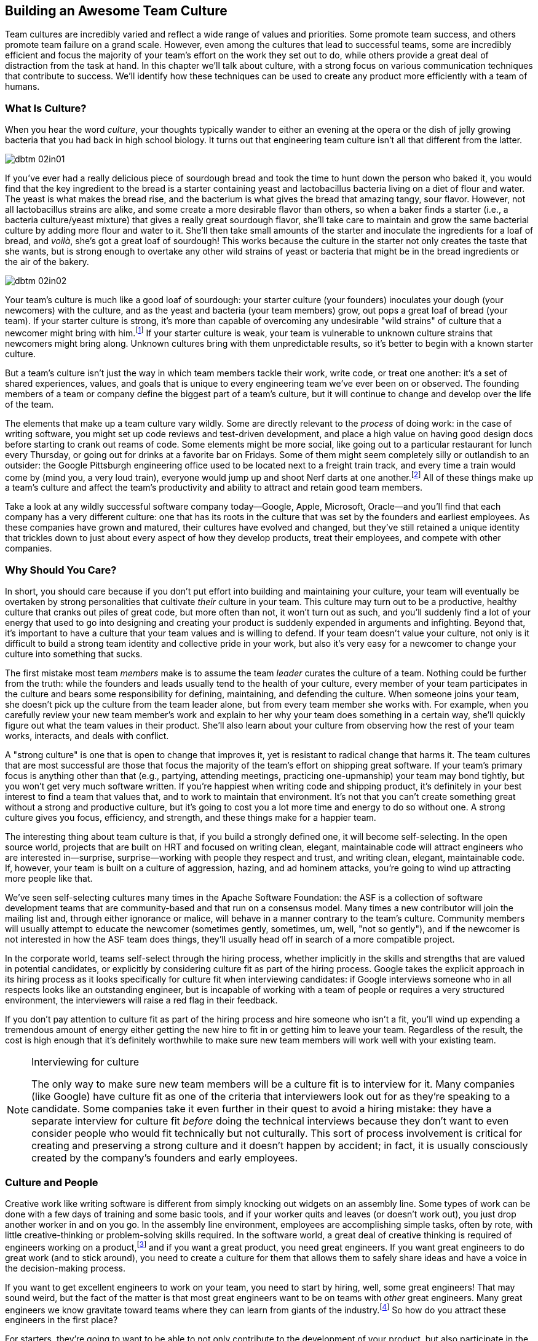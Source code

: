 [[building_an_awesome_team_culture]]
== Building an Awesome Team Culture

((("culture","team", id="ixch02asciidoc0", range="startofrange")))((("team culture", id="ixch02asciidoc1", range="startofrange")))Team cultures are incredibly varied and reflect a wide range of values
and priorities. Some promote team success, and others promote team
failure on a grand scale. However, even among the cultures that lead
to successful teams, some are incredibly efficient and focus the
majority of your team's effort on the work they set out to do, while
others provide a great deal of distraction from the task at hand. In
this chapter we'll talk about culture, with a strong focus on various
communication techniques that contribute to success. We'll identify
how these techniques can be used to create any product more efficiently
with a team of humans.

[[what_is_culture]]
=== What Is Culture?

((("culture","about", id="ixch02asciidoc2", range="startofrange")))When you hear the word __culture__, your thoughts typically wander to
either an evening at the opera or the dish of jelly growing bacteria
that you had back in high school biology. It turns out that
engineering team culture isn't all that different from the latter.


[[image_no_caption-id009]]
image::images/dbtm_02in01.png[]

((("culture","sourdough bread analogy")))((("sourdough bread analogy")))If you've ever had a really delicious piece of sourdough bread and
took the time to hunt down the person who baked it, you would find
that the key ingredient to the bread is a starter containing yeast and
lactobacillus bacteria living on a diet of flour and water. The yeast
is what makes the bread rise, and the bacterium is what gives the
bread that amazing tangy, sour flavor. However, not all lactobacillus
strains are alike, and some create a more desirable flavor than
others, so when a baker finds a starter (i.e., a bacteria
culture/yeast mixture) that gives a really great sourdough flavor,
she'll take care to maintain and grow the same bacterial culture by
adding more flour and water to it. She'll then take small amounts of
the starter and inoculate the ingredients for a loaf of bread, and
__voilà__, she's got a great loaf of sourdough! This works because the
culture in the starter not only creates the taste that she wants, but
is strong enough to overtake any other wild strains of yeast or
bacteria that might be in the bread ingredients or the air of the
bakery.


[[image_no_caption-id010]]
image::images/dbtm_02in02.png[]

Your team's culture is much like a good loaf of sourdough: your
starter culture (your founders) inoculates your
dough (your newcomers) with the culture, and as the yeast and bacteria
(your team members) grow, out pops a great loaf of bread (your
team). If your starter culture is strong, it's more than capable of
overcoming any undesirable "wild strains" of culture that a newcomer
might bring with him.footnote:[Of course, a strong
culture always has the option of incorporating any desirable "wild
strains" that a newcomer brings in with her.] If your starter culture
is weak, your team is vulnerable to unknown culture strains that
newcomers might bring along. Unknown cultures bring with them
unpredictable results, so it's better to begin with a known starter
culture.

But a team's culture isn't just the way in which team members tackle
their work, write code, or treat one another: it's a set of shared
experiences, values, and goals that is unique to every engineering
team we've ever been on or observed. The founding members of a team or
company define the biggest part of a team's culture, but it will
continue to change and develop over the life of the team.

The elements that make up a
team culture vary
wildly. Some are directly relevant to the __process__ of doing work:
in the case of writing software, you might set up code reviews and test-driven development, and place a high value on having good design
docs before starting to crank out reams of code. Some elements might
be more social, like going out to a particular restaurant for lunch
every Thursday, or going out for drinks at a favorite bar on
Fridays. Some of them might seem pass:[<span class="keep-together">completely</span>] silly or outlandish to an
outsider: the Google Pittsburgh engineering office used to be located
next to a freight train track, and every time a train would come by
(mind you, a very loud train), everyone would jump up and shoot Nerf
darts at one another.footnote:[This scared the
__hell__ out of Fitz the first time he visited the Google Pittsburgh
office.] All of these things make up a team's culture and affect the team's productivity
and ability to attract and retain good team members.

Take a look at any wildly successful software company today—Google,
Apple, Microsoft, Oracle—and you'll find that each company has a very
different culture: one that has its roots in the culture that was set
by the founders and earliest employees. As these companies have grown
and matured, their cultures have evolved and changed, but they've
still retained a unique identity that trickles down to just about
every aspect of how they develop products, treat their employees, and
compete with other companies.(((range="endofrange", startref="ixch02asciidoc2")))

[[why_should_you_care]]
=== Why Should You Care?

((("team culture","importance of", id="ixch02asciidoc3", range="startofrange")))In short, you should care because if you don't put effort into
building and maintaining your culture, your team will eventually be
overtaken by strong personalities that cultivate __their__ culture in
your team. This ((("cultivating culture")))culture may turn out to be a productive, healthy
culture that cranks out piles of great code, but more often than not,
it won't turn out as such, and you'll suddenly find a lot of your
energy that used to go into designing and creating your product is
suddenly expended in arguments and infighting. Beyond that, it's
important to have a culture that your team values and is willing to
defend. If your team doesn't value your culture, not only is it
difficult to build a strong team identity and collective pride in your
work, but also it's very easy for a newcomer to change your culture
into something that sucks.

((("leaders","and team culture")))((("team culture","and leaders")))The first mistake most team __members__ make is to assume the team
__leader__ curates the culture of a team. Nothing could be further
from the truth: while the founders and leads usually tend to the
health of your culture, every member of your team participates in the
culture and bears some responsibility for defining, maintaining, and
defending the culture. When someone joins your team, she doesn't pick
up the culture from the team leader alone, but from every team member
she works with. For example, when you carefully review your new team
member's work and explain to her why your team does something in a
certain way, she'll quickly figure out what the team values in their
product. She'll also learn about your culture from observing how the
rest of your team works, interacts, and deals with conflict.

((("strong culture")))A "strong culture" is one that is open to change that improves it, yet
is resistant to radical change that harms it. The team cultures that are most successful are
those that focus the majority of the team's effort on shipping great
software. If your team's primary focus is anything other than that
(e.g., partying, attending meetings, practicing one-upmanship) your
team may bond tightly, but you won't get very much software
written. If you're happiest when writing code and shipping product,
it's definitely in your best interest to find a team that values that,
and to work to maintain that environment. It's not that you can't
create something great without a strong and productive culture, but
it's going to cost you a lot more time and energy to do so without
one. A strong culture gives you focus, efficiency, and strength, and
these things make for a happier team.

The interesting thing about team culture is that, if you build a
strongly defined one, it will become self-selecting. In the open source world, projects that
are built on HRT and focused on writing clean, elegant, maintainable
code will attract engineers who are interested in—surprise,
surprise—working with people they respect and trust, and writing
clean, elegant, maintainable code. If, however, your team is built on
a culture of aggression, hazing, and ad hominem attacks, you're going
to wind up attracting more people like that.

((("self-selecting cultures")))We've seen self-selecting cultures many times in the Apache Software
Foundation: the ASF is a collection of software development teams that
are community-based and that run on a consensus model. Many times a
new contributor will join the mailing list and, through either
ignorance or malice, will behave in a manner contrary to the team's
culture. Community members will usually attempt to educate the
newcomer (sometimes gently, sometimes, um, well, "not so gently"), and
if the newcomer is not interested in how the ASF team does things,
they'll usually head off in search of a more compatible project.

In the corporate world, teams self-select through the hiring process,
whether implicitly in the skills and strengths that are valued in
potential candidates, or explicitly by considering culture fit as part
of the hiring process. Google takes the explicit approach in its
hiring process as it looks specifically for culture fit when
interviewing candidates: if Google interviews someone who in all
respects looks like an outstanding engineer, but is incapable of
working with a team of people or
requires a very structured environment, the interviewers will raise a
red flag in their feedback.

If you don't pay attention to culture fit as part of the hiring
process and hire someone who isn't a fit, you'll wind up expending a
tremendous amount of energy either getting the new hire to fit in or
getting him to leave your team. Regardless of the result, the cost is high
enough that it's definitely worthwhile to make sure new team members will work well with your
existing team.

[[note-1]]
.Interviewing for culture
[NOTE]
====

((("interviews")))The only way to make sure new team members will be a culture fit is to
interview for it. Many companies (like Google) have culture fit as one
of the criteria that interviewers look out for as they're speaking to
a candidate. Some companies take it even further in their quest to
avoid a hiring mistake: they have a separate interview for culture fit
__before__ doing the technical interviews because they don't want to
even consider people who would fit technically but not
culturally. This sort of process involvement is critical for creating
and preserving a strong culture and it doesn't happen by accident; in
fact, it is usually consciously created by the company's founders and
early employees.(((range="endofrange", startref="ixch02asciidoc3")))

====

[[culture_and_people]]
=== Culture and People

((("people","culture and", id="ixch02asciidoc4", range="startofrange")))((("team culture","and people", id="ixch02asciidoc5", range="startofrange")))Creative work like writing software is different from simply knocking out widgets on an
assembly line. Some types of work can be done with a few days of
training and some basic tools, and if your worker quits and leaves (or
doesn't work out), you just drop another worker in and on you go. In
the assembly line environment, employees are accomplishing simple
tasks, often by rote, with little creative-thinking or problem-solving
skills required. In the software world, a great deal of creative
thinking is required of engineers working on a
product,footnote:[Some people think they can hire a
whiz-bang architect and a bunch of mediocre programmers and create a
good product. We think you can do that, but it's considerably less
exciting and fun than working with a team of great people who inspire, challenge, and
teach you.] and if you want a great product, you need great
engineers. If you want great engineers to do great work (and to stick
around), you need to create a culture for them that allows them to
safely share ideas and have a voice in the decision-making process.

If you want to get excellent engineers to work on your team, you need
to start by hiring, well, some great engineers! That may sound weird,
but the fact of the matter is that most great engineers want to be on
teams with __other__ great engineers. Many great engineers we know
gravitate toward teams where they can learn from giants of the
industry.footnote:[Great engineers also demand great
team leaders, because crappy leaders not only tend to be too insecure
to deal with great engineers, but also tend to boss people around.] So
how do you attract these engineers in the first place?

For starters, they're going to want to be able to not only contribute
to the development of
your product, but also participate in the product's decision-making
process, and that usually means some level of consensus-driven
management. In the case of top-down management, the alpha engineer is
the team lead and lesser engineers are hired as team members. This is
because subservient team members cost less and are easier to push
around. And you're going to have a hard time finding great engineers
to be on this team because, after all, what really great engineer
wants to __ride__ the bus when she can __drive__ the bus at another
company? But in the case of consensus-driven management, the entire
team participates in the decision-making process.

((("consensus-based team")))Many people hear "consensus-based team" and immediately think of a
bunch of hippies singing "Kumbaya" around a campfire and never making
a decision or getting anything done, but that stereotype is
symptomatic of a dysfunctional team much more than a consensus-based
team. What we mean by "consensus" is that everyone has a strong sense
of ownership and responsibility for the product's success and that the
leaders really listen to the team (with an emphasis on the "respect"
component of HRT). This may mean there are times when extended
discussion and reflection is what the product needs to succeed, and
there are other times when the team
agrees they need to move quickly. In the latter case, team members may
decide to entrust a great deal of the nitty-gritty day-to-day
decision making to one or more team
leads.footnote:[When consensus can't be reached, some
teams have their leads decide, while other teams put it to a vote. The
process your team uses is less important than having a process and
sticking with it when there's conflict.] In order for this to happen,
the team as a whole needs to agree on the general mission of the team,
and believe it or not, the key to that is the development of a team
mission statement (more on that later in this chapter).

((("self-selecting cultures")))Just as important as your team's decision-making process is the manner in which team members
treat one another, because this is more self-selecting than anything
else. If your team has a culture of chest thumping and yelling and
screaming at one another, the only people you'll attract (and retain)
are aggressive types who feel right at home in this
environment composed of strong pass:[<span class="keep-together">individual</span>] egos (in fact, most of the
women we know find this kind of environment especially
off-putting). If you create a culture of HRT where team members treat
one another kindly and take the effort to give constructive criticism, you'll not only attract a much
larger set of people, but you'll also spend a great deal more of your
energy writing software. Having a strong team egofootnote:[In
other words, team pride.] is good; a team totally eclipsed by
__individual__ egos is a recipe for disaster. We'll discuss how to
prevent this sort of situation in <<dealing_with_poisonous_people>>.

((("constructive criticism")))((("criticism","and team culture")))Constructive criticism is essential
to the growth and development of any person or team, but many people
will go to great lengths to avoid soliciting criticism.  In some cases
this is due to insecurity, but in most cases that we've seen it is
because a person thinks that they are required to take action on any
criticism received, even if they disagree with it.  The best part
about getting good constructive criticism is that you can pick and
choose which pieces you want to act on. Let's say, for example, that
you're getting ready for an important job interview and put on your
favorite suit. You approach a trusted friend and ask how you look. If
they say, "You've got spinach in your teeth, and I really hate your
suit" you can take a quick floss break, but you don't __have__ to
change clothes as well. Criticism is a gift that you can either accept
or reject.

If you're interested in improving your work or fixing your own
personal bugs, these very friends and colleagues are the ones that can
make you aware of things you do that might be hindering your
effectiveness. Unless you have a truly remarkable level of
self-awareness or introspection, without criticism, you'll just go on
making the same mistakes no one wants to tell you about. For example,
in the process of going to press with this book, we've had no fewer
than a dozen people look at it and give us constructive criticism on our writing, and most of it was
incredibly detailed and completely invaluable. Regardless of whether
you think the book is good or bad, it would have been __considerably
worse__ if we had ignored this valuable feedback or been afraid to ask
for it.

[role="pagebreak-before"]
It requires a certain amount of self-confidence
to take any kind of criticism, and we think constructive criticism is
the easiest kind to receive. On the downside, it's a lot harder to
give someone constructive criticism than to simply lambast her or
ridicule something she did. Of course, we realize it's incredibly
difficult to solicit and then receive constructive criticism from most
people—they assume that when you ask them to criticize your work,
you're only looking for compliments and assurance. If you can find
friends or colleagues who will constructively criticize your work when
you ask them, hang on to these people because they're worth their
weight in unobtainium.

((("aggressive people")))Aggressive people can (usually) be productive
in a quieter environment, but quieter, more introverted people rarely
excel (or enjoy working) in an aggressive environment—it's not only
harder to hear their voices over the noise, but it also tends to
discourage them from being ((("Cain, Susan")))active
participants.footnote:[See Susan Cain's excellent TED Talk, http://www.youtube.com/watch?v=c0KYU2j0TM4["The Power of
Introverts"], or her book,
__Quiet: The Power of Introverts__ (Crown).] If you're looking for a
culture that allows the broadest range of people to work most
efficiently, you should build that culture on humility, respect, and
trust.

((("calm cultures")))Calm, easygoing cultures built on respect are more vulnerable to
disruption by aggressive people than ((("aggressive cultures")))aggressive cultures are
vulnerable to disruption from more easygoing people. Easygoing
cultures need to be aware of this and not let the aggressive newcomer
take over, typically by refusing to engage this person in an
aggressive tone. In some cases, one or more of the more senior team
members may have to meet the aggressive newcomer head-on to prevent
her from harming an easygoing team culture. Again, we'll talk a lot more about how to deal
with these sorts of "poisonous people" in
<<dealing_with_poisonous_people>>.(((range="endofrange", startref="ixch02asciidoc5")))(((range="endofrange", startref="ixch02asciidoc4")))

[[communication_patterns_of_successful_cul]]
=== Communication Patterns of Successful Cultures

((("communication","in successful cultures", id="ixch02asciidoc6", range="startofrange")))((("team culture","communication patterns for", id="ixch02asciidoc7", range="startofrange")))Communication can often be a challenge when working with a team,
particularly for engineers, who would rather spend an afternoon with a
(predictable, logical) compiler than spend three minutes with a
(unpredictable, emotional) human being. In many cases, engineers see
communication work as an obstacle to be overcome on the road to
writing more code, but if your team isn't in agreement or is uninformed, there's no way to
know if you're writing the right code in the first place.


[[image_no_caption-id011]]
image::images/dbtm_02in03.png[]

If you examine any successful, efficient culture, you'll find high
value placed on numerous channels of communication, such as mailing
lists, design docs, chat rooms, mission statements, code comments,
production how-tos, and more. It takes considerable effort to make
sure everyone on a team agrees on the team's direction and understands
exactly what the team needs to do. All this effort, however, is an
investment that pays off in increased productivity and team happiness.

((("asynchronous communication")))((("communication","synchronous vs. asynchronous")))((("synchronous communication")))A good general rule around communication is to include as few people
as necessary in __synchronous__ communication (like meetings and phone
calls), and to go for a broader audience in __asynchronous__
communication (like email, issue trackers, and document
comments). Synchronous communications have a high cost: they require
that participants interrupt their workday and receive information on
your schedule. Asynchronous communications, however, can be dealt with
at a time and place most convenient for the recipient.  Every time you
interrupt someone's work it will take some amount of time for them to
get back up to speed—always be conscious of when you're doing this.

But most importantly, you should make certain that all
information is available to as many people as possible in your
project's documentation. Let's cover the primary communication mechanisms that
people use in the process of writing software with a
team. Some of these may seem
obvious, but there are many nuances that make them worth
reviewing. One thing is certain: if you don't expend any effort on
good communication, you'll
waste considerable effort doing work that's either unnecessary or
already being done by other members of your team.

[[high-level_synchronization]]
=== High-Level Synchronization

((("communication","high-level synchronization", id="ixch02asciidoc8", range="startofrange")))((("high-level synchronization", id="ixch02asciidoc9", range="startofrange")))((("synchronization, high-level", id="ixch02asciidoc10", range="startofrange")))At the highest level, the team needs to keep common
goals in sync and follow best practices around
communicating their progress.

[[the_mission_statementmdashno_really]]
==== The Mission Statement—No, Really

((("communication","and mission statements", id="ixch02asciidoc11", range="startofrange")))((("mission statements", id="ixch02asciidoc12", range="startofrange")))When you hear someone say "mission statement," the odds are good that
the first thing that springs to mind are the insipid, overhyped,
marketing-speak mission statements that are bandied about by a lot of
big companies. An example is the following mission statement from a
very large telecommunications company that will remain nameless:

[quote]
____
We aspire to be the most admired and valuable company in the
world. Our goal is to enrich our customers' personal lives and to make
their businesses more successful by bringing to market exciting and
useful communications services, building shareowner value in the
process.
____


Oddly enough, I've yet to meet __anyone__ who admires that company!
Here's another example from another major corporation:

[quote]
____
Providing solutions in real time to meet our customers' needs.
____


What does that even __mean__? It could mean absolutely anything at
all—if we worked for that company, we wouldn't know if it was more
important to wash the car, fix a leaky pipe, or deliver a pizza. It's
this kind of corporate doublespeak that gives mission statements a bad
name.

For an effective, efficient team, writing a mission statement is a way
to concisely define the direction and limit the scope of your
product. Writing a good mission statement takes some time and effort,
but it can potentially save you __years__ of work by clarifying what
your team should and shouldn'tfootnote:[We can't
stress enough how important this is—saying no to all of the
distractions is what keeps you focused.] be working on.

When Google decided to move development of the((("Google Web Toolkit (GWT)"))) Google Web Toolkit (GWT) to an open source project, we acted
as the team mentors. We reviewed the many differences between open and
closed source development, paying specific attention to the
difficulties of designing, discussing, and writing software in an
environment where anyone can poke their nose in to offer an opinion,
contribute a patch, or criticize the most minute aspect of your
product.footnote:[We've often likened writing open
source software to building card houses on a trampoline. It takes a
steady hand, a lot of patience, and a willingness to deal with people
who leap before looking.] After going over these challenges, we told
the team they needed to come up with a mission statement as a way to
describe to the public at large what their product goals (and nongoals!) were.

Some of the team members balked at this for many of the reasons
outlined earlier, but others seemed curious, and the team lead seemed
to think it was a great idea. However, when we sat down to start
writing the mission statement, a lot of debate about the content,
substance, and style of the mission statement ensued. After a great
deal of discussion (and a few more meetings), the team came up not
only with a great, concise mission statement, but also an entire
document called "Making GWT Better"footnote:["Making GWT Better" is
located at
link:$$http://code.google.com/webtoolkit/makinggwtbetter.html$$[] and
is worth a read as a model mission statement document.] explaining the
statement phrase by phrase. They even included a section that
described what the project's
__nongoals__ were. Here's the mission statement:

[quote]
____
GWT's mission is to radically improve the web experience for users
by enabling developers to use existing Java tools to build
no-compromise AJAX for any modern browser.
____

There's a ton of substance packed into that sentence, and we think
it's an excellent example of a mission statement: it includes both a
direction (improve the web experience…by enabling developers) and a
scope limiter (Java tools). Several years later we were having dinner
with the team lead, and Fitz told him how thankful we were that he had
supported us so strongly in our effort to get the team to write a
mission statement. He
responded that he had actually thought the entire exercise was a waste
of time when we first proposed it, but that once he started debating
it with the team, he discovered something he'd never known: his lead
engineers did not agree on the direction of the product!

In this case, writing a mission statement forced them to confront
their differences and come to an agreement on their product's
direction, a problem that could have slowed down (or stopped)
development of the product as time went on. They posted their mission
statement on the Web, and not only did the entire team have a laser
focus on what they wanted to do with their product, but it saved them
months of time arguing with potential contributors about the product's
direction—they just pointed newcomers to "Making GWT Better" and most questions were
answered.


[[image_no_caption-id012]]
image::images/dbtm_02in04.png[]

As your project progresses, the mission statement keeps things on
track. It shouldn't become an insurmountable impediment to change,
however. If radical changes happen to the environment or business plan
(say, at a startup company), software team members need to be honest
with themselves and reevaluate whether the mission still makes
sense. Changing a constitution is a deliberately difficult process, as
it prevents people from doing so whimsically. But in dramatic times
it's at least __possible__ to change it and it should be
considered. If a company or product pivots suddenly, the mission
statement needs to keep up.(((range="endofrange", startref="ixch02asciidoc12")))(((range="endofrange", startref="ixch02asciidoc11")))

[[efficient_meetings]]
==== Efficient Meetings

((("communication","efficient meetings", id="ixch02asciidoc13", range="startofrange")))((("meetings","efficient", id="ixch02asciidoc14", range="startofrange")))Most people would classify meetings as a necessary evil. While they
can be highly effective when used skillfully, they're frequently
abused, usually disorganized, and almost always too long. We like our
meetings like we like our sewage treatment plants: few, far between,
and downwind. So we'll keep this section brief and just cover team
meetings.

((("daily standups (standing meetings)")))((("meetings","standups")))((("standups (standing meetings)")))Let's start with the most dreaded meeting of
all: the standing meeting. This meeting
usually takes place every week, and should absolutely be kept to basic
announcements and introductions—going around the room for a status
update from every attendee (whether they have something important to
add or not) is a recipe for wasted time, rolling eyes, and a burning
desire to punch yourself in the throat just to make it end.

Anything worth deeper discussion should take place after the meeting,
with only the relevant people sticking around for it. This is also a
great way to avoid derailing a meeting when someone starts to do a
deep dive into a particular meeting topic: the person running the
meeting should just add the topic to a list((("sidebars"))) of "sidebars" and once the
meeting is over, review them one at a time. If your team makes this a
habit, it's easy to call "sidebar" on something that's getting
off-track without putting anyone off. The key to making this meeting
work is that people should be happy to leave the meeting once the main
part of it is done, and if there's nothing that needs to be covered,
or information that can be disseminated by email, don't hesitate to
cancel the meeting. We've seen some cultures where meeting attendance
is equated with status, so nobody wanted to be left out. Not to put
too fine a point on it, but that is patently insane.

[[note-2]]
.Daily standups
[NOTE]
====

Some engineers swear by daily standups that are promoted by
development methodologies like ((("Agile")))Agile, and
these are acceptable if they are kept short and on point. These
meetings usually start their lives short—15 minutes—with everyone
actually standing up and giving a brief update on what they're working
on, but without constant vigilance they tend to quickly turn into
30-minute-long sit-down meetings where people ramble on and on like
they're in a group therapy session. If your team is going to have
these meetings, __someone__ needs to run them with authority and keep
their growth in check.

====

If you're trying to design something new, try to include no more than
five people in your meeting—it's practically impossible to come up
with new designs and make decisions with more than five people in a
room unless there's only one person in the room making the
decisions. If you don't believe us, get five of your friends together,
go downtown, and try to decide among the six of you how to do a
walking tour that hits half a dozen tourist sites. The odds are good
that you'll stand on the street corner arguing for most of the day
unless you simply declare one person to be the final arbiter and then
follow her wherever she goes.


[[image_no_caption-id013]]
image::images/dbtm_02in05.png[]

((("make time")))Meetings are frequently an interruption to what many refer to as "make
time," inspired by ((("Graham, Paul")))Paul Graham's "Maker's
Schedule, Manager's
Schedule."footnote:[link:$$http://www.paulgraham.com/makersschedule.html$$[]] It can be hard for anyone, especially
engineers, to get into the zone if they're constantly stopping work to
attend meetings. Schedule time on your calendar in three- to four-hour
blocks and label these blocks as "busy" or even "make time," and get
your work done. If you have to set up a meeting, try to set it up near another natural break in
the day, like lunchtime, or at the very end of the day. At Google,
there's a long (and unfortunately, often ignored) tradition of
"No-meeting Thursdays"footnote:[Google Engineering
VP ((("Rosing, Wayne")))Wayne Rosing started this in 2001 in an
attempt to improve the engineers' quality of life. Fitz blocked off
his Thursdays for years, and it worked fairly well but required
pretty rigorous monitoring and the occasional grumpy email when
someone scheduled over it.] in the interest of clearing time to just
get work done. This is a good first step on the path to having 20 to
30 hours of make time set aside in larger blocks.

[[note-3]]
[NOTE]
====
Five simple rules for running a meeting:

 
. Only invite people who absolutely need to be there.


. Have an agenda and distribute it well before the meeting starts.


. End the meeting early if you've accomplished the meeting's
goals.


. Keep the meeting on track.


. Try to schedule the meeting near other interrupt points in your day
(e.g., lunch, end of day).

====

If you're going to have a meeting, create an agenda and distribute it
to all attendees at least a day before the meeting so that they'll
know what to expect. Invite as few people as possible (remember the
cost of synchronous communication). We know team members, managers,
and even directors and VPs who will flat out ignore invitations to a
meeting that has no agenda.

Only invite people to the meeting who actually need to be there for
the meeting to accomplish its goal. Some people have taken to banning
laptops in meetings
after they've noticed attendees reading email instead of paying
attention, but this is attacking the symptom and not the cause—people
start reading email in a meeting because they probably __don't need to
be in the meeting in the first place__.

Whoever's running the meeting should actually run the meeting and not
hesitate to (gently) cut off someone who veers off-topic or, even
worse, tries to monopolize the conversation. Doing this well can be
tricky, but is worthwhile. And most importantly, don't be afraid to
end a meeting early if you've completed the
agenda.(((range="endofrange", startref="ixch02asciidoc14")))(((range="endofrange", startref="ixch02asciidoc13")))

[[working_in_a_geographically_challenged_t]]
==== Working in a "Geographically Challenged" Team

((("communication","for geographically challenged teams", id="ixch02asciidoc15", range="startofrange")))((("distributed teams", id="ixch02asciidoc16", range="startofrange")))((("geographically challenged teams", id="ixch02asciidoc17", range="startofrange")))((("teams","geographically challenged", id="ixch02asciidoc18", range="startofrange")))When you're part of a distributed team or
working remotely from them, you not only need to find different ways
to communicate, but also need to put more work into communication,
period. If you're on a team that has remote workers, this means
documenting and sharing decisions in writing, usually over
email. Online chats, instant messages, and hallway
conversations might be where a lot of discussion takes place, but
there needs to be some way to broadcast relevant discussions like
these to everyone to make sure they're informed and participating (and
as a bonus, archived email lists provide
documentation). Video chat is also incredibly
useful as a quick conversation enabler, and besides, these days most
laptops have built in webcams.

In the Subversion project we had a motto: "If the discussion didn't
happen on the email list, then it never really happened." People spent
lots of time bandying around ideas in chat rooms, but in order to
make the resolutions "real" we had to be mindful of everyone else who
didn't witness them. By forcing conversations to repost to email
lists, we gave the entire distributed team a chance to see how
decisions were arrived at (and to speak up if they wanted to). This is
particularly critical if you're trying to encourage a consensus-based
team culture.

Talking to someone from a remote location should be as frictionless as
walking over to their desk. If you're working remotely,
overcommunicate with your team using every available medium (e.g.,
online chat, instant
messages, email, video chat, phone calls, etc.) to make sure everyone
knows not only that you exist, but also what you're working on. And
most important of all, __do not underestimate the bandwidth of a
face-to-face conversation__.

Fitz once had an engineer who was working with a team in Colorado, and
she was having trouble getting momentum on the project that she was
sharing with them. She pulled Fitz aside to tell him this and he told
her that she should hop on a flight to Colorado and spend a week with
the team to kickstart their project. Two weeks later, she emailed Fitz
from Colorado, after spending only a day there, with great news—not only
had she gained great momentum on the project, but she was getting
along great with the team after joining them for lunch and drinks
after work.

Ben once had a team member, Corey, who started a new project with a
team in another office. Corey was having a bit of a tough time getting
traction with the new team and lamented this to Ben in their weekly
one-on-one. Ben told Corey that he should fly out to the team's office
and sit with them for a week to kick off the project. Corey was
hesitant because of the cost of a flight and hotel, but
he wasn't accounting for the __benefit__ of the trip. Corey took a
two-day trip to work with the team and he immediately realized how
valuable it was to be there with the team. Not only did he gain the
benefit of the additional bandwidth of in-person conversation, but, by
having lunch together, and going out together after work one
day, Corey and the team all got to know each other as __people__. As a result,
future interactions with the team went much more smoothly, despite the
fact that Corey was a thousand miles
away.

[[note-3a]]
.Nothing replaces being in the same room
[NOTE]
====
((("communication","face-to-face")))((("face-to-face communication")))One thing to note about all of these people is that, despite all the
advances in social media and videoconferencing technology, nothing
even comes close to the bandwidth and the intimacy of being face to
face with someone else in real life. If you're starting a new project
or have an important meeting with someone in your company and you have
the budget to be there in person, it's almost always worth the hassle
of traveling. The impact of an in-person discussion etches itself into
memory in ways that phone or video chats can't compete with.

A frequent argument against business travel is that it's too expensive
or, in some cases, not affordable. While this may be the case for
small geographically distributed companies, most large companies can
afford this expense. The cost of not spending face time with your
colleagues is higher than you think.

====



No matter how much you email, chat, or call, don't be afraid to
regularly get on a plane and visit the rest of your team. This goes
for remote employees, remote teams, and remote offices as well—make
the time to get out to the home office and talk to
people.(((range="endofrange", startref="ixch02asciidoc18")))(((range="endofrange", startref="ixch02asciidoc17")))(((range="endofrange", startref="ixch02asciidoc16")))(((range="endofrange", startref="ixch02asciidoc15")))

[[design_docs]]
==== Design Docs

((("communication","and design docs")))((("design docs")))((("software","design docs for")))If you're an engineer, it's sometimes difficult to resist the urge to
take a running leap into writing code for a new project, but this is
rarely fruitful (unless you're throwing together a quick and dirty
prototype). Just the same, many engineers rush right into coding
before designing the software they intend to write, and this usually
ends very badly.

A design doc is typically owned by one person, authored by two or
three, and reviewed by a larger set. It serves not only as a
high-level blueprint of your future project, but also as a low-cost
way to communicate to your larger team what you want to do and how you
intend to do it. Since you haven't spent weeks (or months) writing
code, it's a lot easier to accept criticism at this point and you'll
wind up with a better product and a better implementation. In
addition, once you've nailed down the design doc, it will serve as
your guide for both scheduling and dividing the work on your
project. Once you start coding, however, you should treat your design
doc as a living document and not one carved in stone: you and your
team __should__ update the document as your project grows and changes,
not once you've shipped, although this is easier said than done. Most
teams have no docs at all, while the rest have a short period of
awesome docs, followed by a long period of out-of-date docs.

Having said that, make sure you don't take the "design doc religion"
to the opposite extreme. We've seen control freaks write a four-page
design essay for a program that's only 100 lines of code. If the
project can be rewritten from scratch several times in the same amount
of time it takes to write a design doc, a design doc is clearly a
waste of time. Use experience and judgment when making these time
calculations and trade-offs.(((range="endofrange", startref="ixch02asciidoc10")))(((range="endofrange", startref="ixch02asciidoc9")))(((range="endofrange", startref="ixch02asciidoc8")))

[[day-to-day_discussions]]
=== Day-to-Day Discussions

((("communication","day-to-day discussions", id="ixch02asciidoc19", range="startofrange")))((("day-to-day discussions", id="ixch02asciidoc20", range="startofrange")))((("discussions, day-to-day", id="ixch02asciidoc21", range="startofrange")))Assuming high-level goals are agreed upon, you need to worry about the tools your
team uses for everyday coordination. These tools are useful, but they
tend to have narrow communication bandwidth and, usually, a complete
lack of metadata and secondary communication channels such as facial
expressions and body language. As a result, they're more conducive to
miscommunication and an inherent threat to HRT. Still, these tools are
invaluable to most teams and (with a little effort) can give a good
boost to productivity.

[[mailing_lists]]
==== Mailing Lists

((("communication","mailing lists for")))((("mailing lists")))We don't know of anyone who works with a team these days that doesn't
use at least one mailing list, but there are a few things you can do
with your mailing lists
to make them more useful.

Many big successful projects have multiple mailing lists, separating
development discussions, code reviews, user discussions,
announcements, pager emails, and miscellaneous
administrivia. Sometimes smaller projects attempt to emulate this as
they're just getting started and create half a dozen mailing lists
when they've only got three engineers and two users. This is the
mailing list equivalent of providing six conference rooms for five
people to carry on a discussion—you wind up with little coherence, a
lot of echoes, and mostly empty rooms. It's really best to start with
one list, and to add lists only when the amount of traffic on one list
gets unmanageable (which is typically indicated by list members
begging for mercy). An exception to that rule is to have automated
emails and "bot" notifications go to their own list or at the very
least use identifiers that make them easy to filter.

Take some time to establish proper etiquette around email
discussions—keep discussions civil, and prevent filibustering by a
((("noisy minority")))"noisy minority."footnote:[A
"noisy minority" is usually characterized by one or two people who
repeatedly respond to every single post in a thread, refuting every
argument that doesn't align with theirs. A cursory examination of the
thread in question might lead you to believe you've got a tremendous
amount of dissent when, in fact, it's coming from just one or two
disgruntled people. You need to address this behavior quickly and
carefully (see <<dealing_with_poisonous_people>> for more information
on dealing with these sorts of people).]

A mailing((("searchable indexes"))) list isn't going to be your first choice for a discussion in
a team that shares an office, but it's a good idea to send a copy of
meeting agendas, meeting notes, decisions
made, design docs, and any other relevant textual information to your
team's mailing list so that you have a convenient central record. Set
up these lists to archive all posts in a __searchable__ index, either
publicly available in the case of open source projects or on your
company's intranet if you're working on a closed source project. Now
you have a system of record for the history of your project, and it's
easy to refer back to it when a newcomer asks about the reasoning
behind one or more decisions that you made in the past. If you don't
have these discussions archived somewhere, you'll find yourself
repeating them again and again and again and again.

[[online_chat]]
==== Online Chat

((("chat, online", id="ixch02asciidoc22", range="startofrange")))((("communication","online chat for", id="ixch02asciidoc23", range="startofrange")))((("online chat", id="ixch02asciidoc24", range="startofrange")))Online chat is an incredibly convenient way for teams to communicate,
especially since it provides a way to send a quick request to a
teammate without interrupting her work (providing, of course, she has
her chat program configured to not interrupt her work!). It's a good
tool for teams to use if they're moving quickly on a new project,
doing some light work in the evening or on the weekend, or if one team
member is out of the office for a day or two. One-on-one chat is
useful and certainly has its place in team communication, but we
strongly recommend that teams use some sort of group chat
mechanism.footnote:[Of course, when an engineer
needs uninterrupted time and can't afford the costs of context
switching, it's totally acceptable to ignore chat.]

((("IRC (Internet Relay Chat)")))Years before instant messaging became wildly
popular, teams would hang out in an Internet Relay Chat (IRC)
channel and most of their discussions would be in a group chat. This
could be noisy at times, and it was easy enough for team members to
break off to have a private chat if they were discussing something
that was not of interest to the larger team, but in most cases
discussions happened "in front of" the rest of the team. This allowed
other people to join in on the conversation, lurk in the background
and follow the discussion, or even catch up on discussions they missed
earlier. This is convenient not only because of the ease with which ad
hoc group discussions can start, but also because it helps to build
community even in teams that are geographically dispersed. It's often
surprising how much a newer team member can learn just by watching (or
later reading) various discussions he's not necessarily participating
in.

With the advent of instant messaging, many of these conversations that
would previously take place in the group chat room moved to private
chat, which was the default for instant messenger. It's very tempting
to indulge your insecurity and take what might be perceived as a
stupid question to a one-on-one discussion rather than risk
embarrassment in front of the rest of the team. Unfortunately, this
increases the burden on the team because there's no shared lore
created and different team members may ask other team members the same
question over and over again.

Fortunately, group chat has seen a renaissance in 2014/2015 with the
rise of Slack, a free (but not free software or open source) group
messaging client that feels a lot like a modern-day IRC.  Slack
integrates with dozens of other products and has become the messaging
tool of choice in smaller companies, startups, and even loosely
connected groups of acquaintances on the Internet.  While it still
provides a means to send private messages, team owners get a weekly
report telling them the percentage of private messages versus group
messages.  This makes it easy to give your team a gentle "push" to
have more discussions in the group channels rather than one-on-one.

Regardless of the application you use for chat, we __strongly__
recommend that your team have a convenient and accessible mechanism
for group chat. It's well worth the effort in order to have this
additional communication bandwidth in your team.



[[note-4]]
.Group chat versus 1:1 instant messages
[NOTE]
====

When many people first hear about IRC
these days, they scoff at its primitive text-based environment because
even the most modern of IRC clients tend to be less whizzy than
outdated versions of iChat or Google Talk. Don't be fooled by the
outdated look and feel of IRC—its killer features are that it was
designed for multiperson chat and it's asynchronous; most clients
keep an unlimited scroll-back record so that you can read back to see
conversations among others that you missed. Slack is basically the
modern-day version of IRC, and despite its whizzy integration of
graphics, avatars, and emoji, at its heart it's still a text-based
messaging system like IRC. It may be tempting to try out fancy
videoconferencing packages, shared whiteboard systems, and more, but
these systems often tend to be ineffective and can eliminate the
asynchronous advantage of text-based group chat. If you're going to
use something other than Slack or IRC, find something that is actually
designed for group chat and isn't just an instant messaging system
with group chat bolted on.

====

Sometimes people are more comfortable chatting online: we remember the first time we went to a hackathon
where a number of open source contributors were going to meet (many
for the first time) face to face and work on their projects
together. We walked into an almost silent room to find a dozen
tables—with six to eight people per table—furiously typing away at
their laptops. We figured that, well, we were late, and everyone was
already busy writing code, so we sat down, opened our laptops, fired
up our editors, and signed on to the project's IRC channel to see if
folks who couldn't make it to the hackathon were "virtually" there. We found a number of conversations taking place in the IRC
channel. We said hello and mentioned that we'd just arrived at the
hackathon room, and imagine our surprise when several people said
hello in the IRC channel when they turned out to be sitting less than
10 feet away from us! Some of this was purely inertia as we were all
used to chatting online, but in many cases it was
just the most comfortable way for some people to communicate with the
rest of the group. Fresh off a four-hour flight and desperate for some
communication bandwidth, we got up and went from table to table to
talk with people face to face.

There are no hard and fast rules for when to use chat versus email. Chat
is more useful for fast-moving real-time discussions where a decision
can be made easily and all participants are currently available.(((range="endofrange", startref="ixch02asciidoc24")))(((range="endofrange", startref="ixch02asciidoc23")))(((range="endofrange", startref="ixch02asciidoc22"))) If
some participants aren't around or the discussion is less pressing,
email might be better.(((range="endofrange", startref="ixch02asciidoc21")))(((range="endofrange", startref="ixch02asciidoc20")))(((range="endofrange", startref="ixch02asciidoc19"))) Just keep in mind the costs of synchronous
versus asynchronous communication that we reviewed in
<<communication_patterns_of_successful_cul>>.(((range="endofrange", startref="ixch02asciidoc7")))(((range="endofrange", startref="ixch02asciidoc6")))

[[using_an_issue_tracker]]
=== Using an Issue Tracker

((("bug trackers")))((("communication","issue trackers")))((("issue trackers")))If you're going to use an issue/bug tracker (and you should), it's important that you
have some sort of process in place for processing and triaging bugs to
encourage people to file and fix important bugs in a timely manner. If
your bug tracker is neglected and not prioritized, people will stop
filing bugs and begin shouting complaints into the void; and when your
team eventually digs
into the bug tracker, more than likely they will be fixing unimportant
bugs and ignoring important ones.

Keep in mind that a bug tracker is really just a slightly specialized
"Internet forum" or "bulletin board." As such, it shares most
properties in common with email lists and the same best practices
apply. Hallway conversations about bugs
should be recorded as updates in the bug tracker, making thoughts and
decisions "official" for all to see. Keep the tone civil and don't
tolerate trollish behaviors.

We've also seen numerous occasions where a project manager is assigned
the task of checking in on all open issues in the issue tracker. This
can often not only create a great deal of churn, but also lead team members
to start lengthy conversations in the issue tracker. If conversations
get overly long or fragmented, take the discussion temporarily to the
main email list—an email client is a much better tool for complex
threads.

[[communication_as_part_of_engineering]]
=== Communication as Part of Engineering

((("communication","as part of engineering", id="ixch02asciidoc25", range="startofrange")))((("engineering","communication as part of", id="ixch02asciidoc26", range="startofrange")))Hundreds and hundreds of books have been written about the
software development process. While we're not
going to dig into them all here, there are a few communication-related
highlights that deserve mention, regardless of the development methodology you use. Even if
you don't write software, there are a few lessons to be learned
here—especially lessons about what __not__ to do.

[[code_comments]]
==== Code Comments

((("code comments")))((("communication","code comments")))((("engineering","code comments")))Code commenting style is very subjective. Verbose
comments can often provide clues regarding the intent and reasoning of
the original programmer and can be very useful, but at the cost of
ongoing maintenance: out-of-date or incorrect comments drastically
hinder understanding of a code base. Similarly, terse or nonexistent
comments can cause future maintainers or API consumers to waste time
sleuthing. Comments are often used to point out missing structure and
bad naming, and then go on to reexplain what the code already says. Comments should be focused on __why__
the code is doing what it's doing, not __what__ the code is
doing.

Comments are most useful at the function or method level, especially
as a means of documenting an API, and without going into exhaustive
details, comments can be summed up with the popular Greek maxim,
"μηδέν άγαν," or "nothing in excess."
Beyond that, take the time to come up with a commenting style for your team and have everyone stick to it—we think being
consistent is more important than the ((("Art of Readable Code, The (Boswell)")))((("Boswell, Dustin")))((("Foucher, Trevor")))actual
choice.footnote:[See the excellent section on
comments in pass:[<a class="orm:hideurl" href="http://shop.oreilly.com/product/9780596802301.do"><em>The Art of Readable Code</em></a>] by Dustin Boswell and Trevor Foucher
(O'Reilly).] Your style guide should also explain the reason the guide
exists and what it intends to prescribe—for example, here's the
introduction to the ((("Google C$$++$$ Style Guide")))Google C++ Style
Guide:footnote:[Find this and several other style
guides at link:$$http://code.google.com/p/google-styleguide/$$[].]

[quote]
____
C$$++$$ is the main development language used by many of Google's
open-source projects. As every C$$++$$ programmer knows, the language
has many powerful features, but this power brings with it complexity,
which in turn can make code more bug-prone and harder to read and
maintain.

The goal of this guide is to manage this complexity by describing in
detail the dos and don'ts of writing C$$++$$ code. These rules exist
to keep the code base manageable while still allowing coders to use
C$$++$$ language features productively.

Style, also known as readability, is what we call the conventions
that govern our C$$++$$ code. The term Style is a bit of a misnomer,
since these conventions cover far more than just source file
formatting.

One way in which we keep the code base manageable is by enforcing
consistency. It is very important that any programmer be able to look
at another's code and quickly understand it. Maintaining a uniform
style and following conventions means that we can more easily use
"pattern-matching" to infer what various symbols are and what
invariants are true about them. Creating common, required idioms and
patterns makes code much easier to understand. In some cases there
might be good arguments for changing certain style rules, but we
pass:[<span class="keep-together">nonetheless</span>] keep things as they are in order to preserve
consistency.

Another issue this guide addresses is that of pass:[<span class="keep-together">C++</span>] feature
bloat. C$$++$$ is a huge language with many advanced features. In some
cases we constrain, or even ban, use of certain features. We do this
to keep code simple and to avoid the various common errors and
problems that these features can cause. This guide lists these
features and explains why their use is pass:[<span class="keep-together">restricted</span>].

Open-source projects developed by Google conform to the requirements
in this guide.

Note that this guide is not a C$$++$$ tutorial: we assume that the
reader is familiar with the language.
____

Note that the guide doesn't make claims about enforcing the best or fastest way
to write C$$++$$, but merely the importance of having consistency
across the code base.


[[putting_your_name_in_source_code_files_a]]
==== Putting Your Name on Your Work

((("attribution", id="ixch02asciidoc27", range="startofrange")))((("authorship, of code", id="ixch02asciidoc28", range="startofrange")))((("communication","putting your name on work", id="ixch02asciidoc29", range="startofrange")))((("name, putting on code", id="ixch02asciidoc30", range="startofrange")))Everyone wants to get credit for work they do, from the artist who
signs her painting to the author who puts her name on the spine of her
book or the top of her blog. It's human nature to crave recognition in
one way or another, but littering source files with your name is, in
our opinion, more trouble than it's worth. We've all seen these
attributions at the top of source files, nestled snugly against the
copyright declarations:


[listing]
....
# ----------------------------------
# Created: October 1998 by Brian W. Fitzpatrick <fitz@red-bean.com>
# ----------------------------------
....

The tradition of putting your name at the top of your source code is
an old one (heck, both of us have done it in the past), and may have
been appropriate in an age where programs were written by individuals
and not teams. Today, however, many people may touch a particular
piece of code, and the issue of name attribution in a file is the
cause of much discussion, wasted time, and hurt feelings. As a result,
we advocate strongly against names as a sign of ownership in source
code files (at best, include a name to designate a first choice to
review any changes you might make to the file, but be careful that you
don't imply pass:[<span class="keep-together">ownership</span>]).

[[image_no_caption-id014]]
image::images/dbtm_02in06.png[]

Let's imagine, for example, that you create a new file in your
team's pass:[<span class="keep-together">project—</span>]you
write a few hundred lines of code, smack your name and the appropriate
copyright header at the top of the file and send it off for code
review, and later, commit it to the repository. No problems, no drama,
no disagreements so far. Let's say that your teammate Adrian comes
along and makes some changes to the file: at what point does he get to
put his name at the top of the file? Does he have to fix a bug? Five
bugs? Does he have to write a function? Two functions? How many lines
of code does he have to write? What if he writes a function, slaps his
name on the file, and then someone else comes along and rewrites "his"
function? Does this person now get to put her name on the file? Does
she get to take Adrian's name off? Unlike other collaborative pieces
of creative work—plays, novels, films—software keeps changing even after it's
"done." So, while listing contributor credits at the end of a movie is
a safe and static thing, attempting to add and remove names from a
source file is a never-ending exercise in
insanity.


Certainly you can answer all these questions and extensively document
every possible edge case, but maintaining this, tracking it, and
keeping an eye out for violations is an incredible waste of time—time
that could be spent actually writing code. It's for this very reason
that we advocate tracking credit at the __project level__, not in the
code itself. Most projects that we've
seen have an &quot;Authors&quot; or &quot;Contributors&quot; file that lists everyone who
has done work. If you need more detail, your version control system
can tell you.(((range="endofrange", startref="ixch02asciidoc30")))(((range="endofrange", startref="ixch02asciidoc29")))(((range="endofrange", startref="ixch02asciidoc28")))(((range="endofrange", startref="ixch02asciidoc27"))) Of course, if you __don't__ use version control, all
those moments will be lost in time, like tears in
rain.footnote:[Roy, __Blade Runner__, 1982.]

[[require_code_reviews_for_every_commit]]
==== Require Code Reviews for Every Commit

((("code reviews")))((("commits, code reviews for")))((("engineering","code reviews")))If you're going to have coding standards, you need to have a means of
monitoring code going into your product. Whether you review the code
before committing it or after committing it, you should make sure
every line of code that goes into your repository gets a second pair
of eyes on it to check for style, quality, and, of course, careless
mistakes. Keep code changes small and pass:[<span class="keep-together">reviewable—</span>]changesets that are
thousands of lines long are unreviewable for anything but formatting
nits. This not only results in a higher-quality code base, but also
goes a long way toward instilling a strong sense of group pride in the
quality of your code. For more information, see
the section on feedback loops in <<hiding_is_considered_harmful>>.

[[have_real_test_and_release_processes]]
==== Have Real Test and Release Processes

((("communication","and test/release processes")))((("engineering","test/release processes")))((("release processes")))((("test processes")))Whether you're a full-on test-driven development shop or you just have some simple
regression tests for your product, the more automated tests you have
for your product, the more confident you can be when you're tearing
through fixing bugs or adding new features. Once your team determines
the role that testing will play, it should be
part of the coding and review process. Just as importantly, your
release process should be lightweight enough that you can do frequent
releases (e.g., weekly), but thorough enough that you catch brokenness
before it hits your users.(((range="endofrange", startref="ixch02asciidoc26")))(((range="endofrange", startref="ixch02asciidoc25")))

[[it_really_is_about_the_code_after_all]]
=== It Really Is About Your Product, After All

((("product","and team culture")))((("team culture","and product")))Although these habits of culture and communication may seem to represent a certain amount of bias, as
they reflect the manner in which we prefer to work, it's not as
subjective as you might think. We've found that building a strong,
productive team culture and taking some time
to pay attention to communication in the team creates a team that will
spend more time writing and shipping product and less time arguing about
what product to ship.

((("self-selecting cultures")))Strong teams don't arise spontaneously; they're carefully seeded and
cultivated by team leads and
founders who understand the high cost of trying to write software with
a dysfunctional team. Putting this work in from the outset helps to
create a self-selecting culture that builds a team that will spend
much more time designing and creating a product than defining and defending
their culture. A big side benefit of this effort—communication and process—is that it
drastically reduces the barrier to entry for newcomers to your
team. Without these elements in place, newcomers will either waste a
lot of time struggling to learn how your team works or give up and try
to make your team work like their last team did (for good or for bad).

((("communication")))While getting the right people on your team and the right values
instilled in your team is important, the overwhelming majority of
effort that goes into a culture turns out to be communication. Mission
statements, meetings, mailing lists, online chat, code comments,
documentation, and even decision-making processes all make up the many
different ways your team communicates, both with itself and with
others. It's often a surprise to people that it takes so much
communication—including emotional time and effort—to build a strong
team for the sole purpose of creating a product, but it's true. Your
product is ultimately about communications with __people__, not just
with a machine.

No matter what your team's culture is, and regardless of how well your
team communicates, every effective team that we've ever seen has a
leader. In the next chapter, we'll look into what makes the most
effective team leader, why her role is probably not what you think,
and why it's important for every team member to understand the basics
of leading a team.(((range="endofrange", startref="ixch02asciidoc1")))(((range="endofrange", startref="ixch02asciidoc0")))

